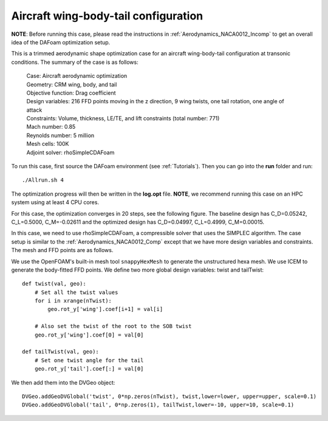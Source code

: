 .. _Aerodynamics_DPW4:

Aircraft wing-body-tail configuration
-------------------------------------

**NOTE**: Before running this case, please read the instructions in :ref:`Aerodynamics_NACA0012_Incomp` to get an overall idea of the DAFoam optimization setup.

This is a trimmed aerodynamic shape optimization case for an aircraft wing-body-tail configuration at transonic conditions. The summary of the case is as follows:


    | Case: Aircraft aerodynamic optimization
    | Geometry: CRM wing, body, and tail
    | Objective function: Drag coefficient
    | Design variables: 216 FFD points moving in the z direction, 9 wing twists, one tail rotation, one angle of attack
    | Constraints: Volume, thickness, LE/TE, and lift constraints (total number: 771)
    | Mach number: 0.85
    | Reynolds number: 5 million
    | Mesh cells: 100K
    | Adjoint solver: rhoSimpleCDAFoam

To run this case, first source the DAFoam environment (see :ref:`Tutorials`). Then you can go into the **run** folder and run::

  ./Allrun.sh 4

The optimization progress will then be written in the **log.opt** file. 
**NOTE**, we recommend running this case on an HPC system using at least 4 CPU cores.

For this case, the optimization converges in 20 steps, see the following figure. 
The baseline design has C_D=0.05242, C_L=0.5000, C_M=-0.02611 and the optimized design has C_D=0.04997, C_L=0.4999, C_M=0.00015.

.. image:: images/DPW4_Opt.jpg


In this case, we need to use rhoSimpleCDAFoam, a compressible solver that uses the SIMPLEC algorithm. 
The case setup is similar to the :ref:`Aerodynamics_NACA0012_Comp` except that we have more design variables and constraints.
The mesh and FFD points are as follows.

.. image:: images/DPW4_Mesh.jpg

We use the OpenFOAM's built-in mesh tool ``snappyHexMesh`` to generate the unstructured hexa mesh.
We use ICEM to generate the body-fitted FFD points.
We define two more global design variables: twist and tailTwist::

  def twist(val, geo):
      # Set all the twist values
      for i in xrange(nTwist):
          geo.rot_y['wing'].coef[i+1] = val[i]
  
      # Also set the twist of the root to the SOB twist
      geo.rot_y['wing'].coef[0] = val[0]
  
  def tailTwist(val, geo):
      # Set one twist angle for the tail
      geo.rot_y['tail'].coef[:] = val[0]

We then add them into the DVGeo object::

  DVGeo.addGeoDVGlobal('twist', 0*np.zeros(nTwist), twist,lower=lower, upper=upper, scale=0.1)
  DVGeo.addGeoDVGlobal('tail', 0*np.zeros(1), tailTwist,lower=-10, upper=10, scale=0.1)